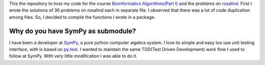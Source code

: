 This the repository to host my code for the course `Bioinformatics
Algorithms(Part I) <https://class.coursera.org/bioinformatics-002>`_ and
the problems on `rosalind <http://rosalind.info/users/hargup/>`_. First I wrote the solutions
of 36 problems on rosalind each in separate file. I observed that there was
a lot of code duplication among files. So, I decided to compile the functions
I wrote in a package.


Why do you have SymPy as submodule?
===================================

I have been a developer at `SymPy <http://sympy.org/en/index.html>`_, a pure
python computer algebra system. I love its simple and easy too use unit testing
interface, with is based on `py.test <http://pytest.org/>`_. I wanted to maintain the same TDD(Test
Driven Development) work flow I used to follow at SymPy. With very little
modification I was able to do it.
